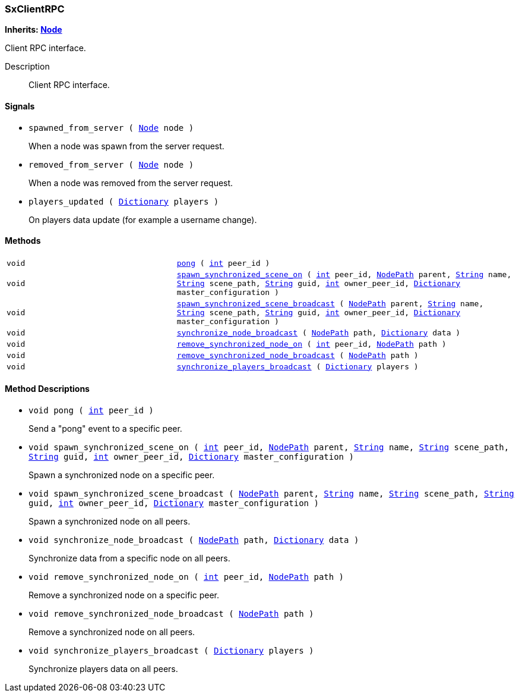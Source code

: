 === SxClientRPC

*Inherits: https://docs.godotengine.org/en/stable/classes/class_node.html#node[Node^]*

Client RPC interface.

Description::
    Client RPC interface.

[#_sxclientrpc_signals]
==== Signals

[#_sxclientrpc_signal_spawned_from_server]
* `spawned_from_server ( https://docs.godotengine.org/en/stable/classes/class_node.html#node[Node^] node )`
+
When a node was spawn from the server request.

[#_sxclientrpc_signal_removed_from_server]
* `removed_from_server ( https://docs.godotengine.org/en/stable/classes/class_node.html#node[Node^] node )`
+
When a node was removed from the server request.

[#_sxclientrpc_signal_players_updated]
* `players_updated ( https://docs.godotengine.org/en/stable/classes/class_dictionary.html#dictionary[Dictionary^] players )`
+
On players data update (for example a username change).

[#_sxclientrpc_methods]
==== Methods

[cols="1,2"]
|===
|`void`
|`<<_sxclientrpc_method_pong,pong>> ( https://docs.godotengine.org/en/stable/classes/class_int.html#int[int^] peer_id )`
|`void`
|`<<_sxclientrpc_method_spawn_synchronized_scene_on,spawn_synchronized_scene_on>> ( https://docs.godotengine.org/en/stable/classes/class_int.html#int[int^] peer_id, https://docs.godotengine.org/en/stable/classes/class_nodepath.html#nodepath[NodePath^] parent, https://docs.godotengine.org/en/stable/classes/class_string.html#string[String^] name, https://docs.godotengine.org/en/stable/classes/class_string.html#string[String^] scene_path, https://docs.godotengine.org/en/stable/classes/class_string.html#string[String^] guid, https://docs.godotengine.org/en/stable/classes/class_int.html#int[int^] owner_peer_id, https://docs.godotengine.org/en/stable/classes/class_dictionary.html#dictionary[Dictionary^] master_configuration )`
|`void`
|`<<_sxclientrpc_method_spawn_synchronized_scene_broadcast,spawn_synchronized_scene_broadcast>> ( https://docs.godotengine.org/en/stable/classes/class_nodepath.html#nodepath[NodePath^] parent, https://docs.godotengine.org/en/stable/classes/class_string.html#string[String^] name, https://docs.godotengine.org/en/stable/classes/class_string.html#string[String^] scene_path, https://docs.godotengine.org/en/stable/classes/class_string.html#string[String^] guid, https://docs.godotengine.org/en/stable/classes/class_int.html#int[int^] owner_peer_id, https://docs.godotengine.org/en/stable/classes/class_dictionary.html#dictionary[Dictionary^] master_configuration )`
|`void`
|`<<_sxclientrpc_method_synchronize_node_broadcast,synchronize_node_broadcast>> ( https://docs.godotengine.org/en/stable/classes/class_nodepath.html#nodepath[NodePath^] path, https://docs.godotengine.org/en/stable/classes/class_dictionary.html#dictionary[Dictionary^] data )`
|`void`
|`<<_sxclientrpc_method_remove_synchronized_node_on,remove_synchronized_node_on>> ( https://docs.godotengine.org/en/stable/classes/class_int.html#int[int^] peer_id, https://docs.godotengine.org/en/stable/classes/class_nodepath.html#nodepath[NodePath^] path )`
|`void`
|`<<_sxclientrpc_method_remove_synchronized_node_broadcast,remove_synchronized_node_broadcast>> ( https://docs.godotengine.org/en/stable/classes/class_nodepath.html#nodepath[NodePath^] path )`
|`void`
|`<<_sxclientrpc_method_synchronize_players_broadcast,synchronize_players_broadcast>> ( https://docs.godotengine.org/en/stable/classes/class_dictionary.html#dictionary[Dictionary^] players )`
|===

[#_sxclientrpc_method_descriptions]
==== Method Descriptions

[#_sxclientrpc_method_pong]
* `void pong ( https://docs.godotengine.org/en/stable/classes/class_int.html#int[int^] peer_id )`
+
Send a "pong" event to a specific peer.

[#_sxclientrpc_method_spawn_synchronized_scene_on]
* `void spawn_synchronized_scene_on ( https://docs.godotengine.org/en/stable/classes/class_int.html#int[int^] peer_id, https://docs.godotengine.org/en/stable/classes/class_nodepath.html#nodepath[NodePath^] parent, https://docs.godotengine.org/en/stable/classes/class_string.html#string[String^] name, https://docs.godotengine.org/en/stable/classes/class_string.html#string[String^] scene_path, https://docs.godotengine.org/en/stable/classes/class_string.html#string[String^] guid, https://docs.godotengine.org/en/stable/classes/class_int.html#int[int^] owner_peer_id, https://docs.godotengine.org/en/stable/classes/class_dictionary.html#dictionary[Dictionary^] master_configuration )`
+
Spawn a synchronized node on a specific peer.

[#_sxclientrpc_method_spawn_synchronized_scene_broadcast]
* `void spawn_synchronized_scene_broadcast ( https://docs.godotengine.org/en/stable/classes/class_nodepath.html#nodepath[NodePath^] parent, https://docs.godotengine.org/en/stable/classes/class_string.html#string[String^] name, https://docs.godotengine.org/en/stable/classes/class_string.html#string[String^] scene_path, https://docs.godotengine.org/en/stable/classes/class_string.html#string[String^] guid, https://docs.godotengine.org/en/stable/classes/class_int.html#int[int^] owner_peer_id, https://docs.godotengine.org/en/stable/classes/class_dictionary.html#dictionary[Dictionary^] master_configuration )`
+
Spawn a synchronized node on all peers.

[#_sxclientrpc_method_synchronize_node_broadcast]
* `void synchronize_node_broadcast ( https://docs.godotengine.org/en/stable/classes/class_nodepath.html#nodepath[NodePath^] path, https://docs.godotengine.org/en/stable/classes/class_dictionary.html#dictionary[Dictionary^] data )`
+
Synchronize data from a specific node on all peers.

[#_sxclientrpc_method_remove_synchronized_node_on]
* `void remove_synchronized_node_on ( https://docs.godotengine.org/en/stable/classes/class_int.html#int[int^] peer_id, https://docs.godotengine.org/en/stable/classes/class_nodepath.html#nodepath[NodePath^] path )`
+
Remove a synchronized node on a specific peer.

[#_sxclientrpc_method_remove_synchronized_node_broadcast]
* `void remove_synchronized_node_broadcast ( https://docs.godotengine.org/en/stable/classes/class_nodepath.html#nodepath[NodePath^] path )`
+
Remove a synchronized node on all peers.

[#_sxclientrpc_method_synchronize_players_broadcast]
* `void synchronize_players_broadcast ( https://docs.godotengine.org/en/stable/classes/class_dictionary.html#dictionary[Dictionary^] players )`
+
Synchronize players data on all peers.

